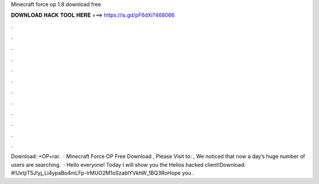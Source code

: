 Minecraft force op 1.8 download free

𝐃𝐎𝐖𝐍𝐋𝐎𝐀𝐃 𝐇𝐀𝐂𝐊 𝐓𝐎𝐎𝐋 𝐇𝐄𝐑𝐄 ===> https://is.gd/pF6dXi?468066

.

.

.

.

.

.

.

.

.

.

.

.

Download: +OP+rar.  · Minecraft Force OP Free Download , Please Visit to: , We noticed that now a day’s huge number of users are searching.  · Hello everyone! Today I will show you the Helios hacked client!Download: #!UxtjiT5J!yj_Li4ypaBo4mLFp-lrMUO2M1oSzablYVkhW_1BQ3RoHope you .
